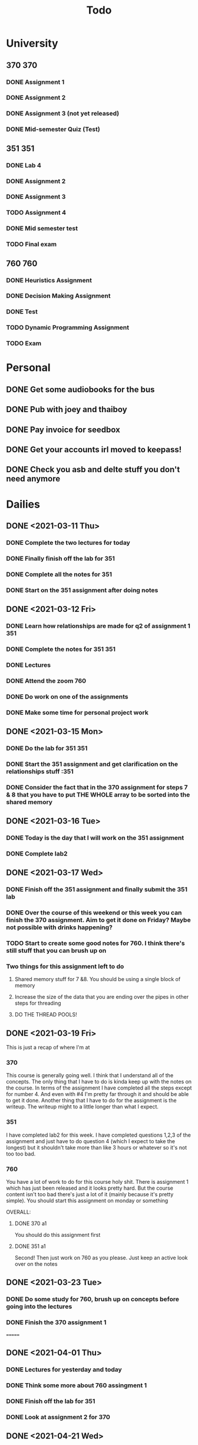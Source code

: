 #+Title: Todo
* University
** 370 :370:
*** DONE Assignment 1
    DEADLINE: <2021-03-26 Fri>
*** DONE Assignment 2
    DEADLINE: <2021-05-07 Fri>
*** DONE Assignment 3 (not yet released)
*** DONE Mid-semester Quiz (Test)
    SCHEDULED: <2021-03-31 Wed>
** 351 :351:
*** DONE Lab 4
    DEADLINE: <2021-04-04 Sun 17:00>
*** DONE Assignment 2
    DEADLINE: <2021-04-30 Fri 17:00>
*** DONE Assignment 3
    DEADLINE: <2021-05-21 Fri 17:00>
*** TODO Assignment 4
    DEADLINE: <2021-06-04 Fri 17:00>
*** DONE Mid semester test
    DEADLINE: <2021-04-19 Mon 17:00>
*** TODO Final exam
** 760 :760:
*** DONE Heuristics Assignment
    DEADLINE: <2021-04-19 Mon>
*** DONE Decision Making Assignment
    DEADLINE: <2021-05-17 Mon>
*** DONE Test 
    DEADLINE: <2021-05-21 Fri>
*** TODO Dynamic Programming Assignment
    DEADLINE: <2021-06-03 Thu>
*** TODO Exam
* Personal
** DONE Get some audiobooks for the bus
** DONE Pub with joey and thaiboy
  DEADLINE: <2021-03-19 Fri>
** DONE Pay invoice for seedbox
   DEADLINE: <2021-03-15 Mon>
** DONE Get your accounts irl moved to keepass!
** DONE Check you asb and delte stuff you don't need anymore
* Dailies
** DONE <2021-03-11 Thu>
*** DONE Complete the two lectures for today
*** DONE Finally finish off the lab for 351
*** DONE Complete all the notes for 351
*** DONE Start on the 351 assignment after doing notes
** DONE <2021-03-12 Fri>
*** DONE Learn how relationships are made for q2 of assignment 1        :351:
*** DONE Complete the notes for 351                                     :351:
*** DONE Lectures
*** DONE Attend the zoom                                                :760:
*** DONE Do work on one of the assignments
*** DONE Make some time for personal project work
** DONE <2021-03-15 Mon>
*** DONE Do the lab for 351                                             :351:
*** DONE Start the 351 assignment and get clarification on the relationships stuff :351
*** DONE Consider the fact that in the 370 assignment for steps 7 & 8 that you have to put THE WHOLE array to be sorted into the shared memory
** DONE <2021-03-16 Tue>
*** DONE Today is the day that I will work on the 351 assignment
*** DONE Complete lab2
** DONE <2021-03-17 Wed>
*** DONE Finish off the 351 assignment and finally submit the 351 lab
*** DONE Over the course of this weekend or this week you can finish the 370 assignment. Aim to get it done on Friday? Maybe not possible with drinks happening?
*** TODO Start to create some good notes for 760. I think there's still stuff that you can brush up on
*** Two things for this assignment left to do
**** Shared memory stuff for 7 &8. You should be using a single block of memory
**** Increase the size of the data that you are ending over the pipes in other steps for threading
**** DO THE THREAD POOLS!
** DONE <2021-03-19 Fri>
This is just a recap of where I'm at
*** 370
This course is generally going well. I think that I understand all of the
concepts. The only thing that I have to do is kinda keep up with the notes on
the course. In terms of the assignment I have completed all the steps except for
number 4. And even with #4 I'm pretty far through it and should be able to get
it done. Another thing that I have to do for the assignment is the writeup. The
writeup might to a little longer than what I expect.
*** 351
I have completed lab2 for this week. I have completed questions 1,2,3 of the
assignment and just have to do question 4 (which I expect to take the longest)
but it shouldn't take more than like 3 hours or whatever so it's not too too
bad.
*** 760
You have a lot of work to do for this course holy shit. There is assignment 1
which has just been released and it looks pretty hard. But the course content
isn't too bad there's just a lot of it (mainly because it's pretty simple).  You
should start this assignment on monday or something

OVERALL:
**** DONE 370 a1
     DEADLINE: <2021-03-21 Sun>
You should do this assignment first
**** DONE 351 a1
     DEADLINE: <2021-03-21 Sun>
Second!
Then just work on 760 as you please. Just keep an active look over on the notes

** DONE <2021-03-23 Tue>
*** DONE Do some study for 760, brush up on concepts before going into the lectures
*** DONE Finish the 370 assignment 1
=======
** DONE <2021-04-01 Thu>
*** DONE Lectures for yesterday and today
*** DONE Think some more about 760 assingment 1
*** DONE Finish off the lab for 351
*** DONE Look at assignment 2 for 370
** DONE <2021-04-21 Wed>
*** DONE Look at assignment 2 for                                       :351:
*** DONE revise some 760 and try to get your head around things         :760:
*** redo q13 assignment 2                                               :351:
** DONE <2021-04-28 Wed>
- This afternoon what I want to achieve is going through all my notes for the
  past two weeks or so and then understanding them. You also have to watch
  todays lectures and firdays lecture for 351. Fuck that's a lot of
  work. Alright let's get on with this
** DONE <2021-04-29 Thu>
Things that I have to do today (on order of importance)
- Catch up on 370 lecture, before that you need to catch up mentally to the
  class
- Catch up on 760 lecture where you completely understand the previous lecture
- Start the assignment for 760
- Touch up assignment 2 for 351
Goals:
- Before this weekend I want to be completely up to date with all of my classes,
  where I have finished all of the assignments (except for 760) so that I am up
  to date and can attend future lectures. Don't be a loser where you have to
  watch lectures online. That's a slippery slope for you.

** TODO <2021-05-11 Tue>
- Finish 760 assignment 2
- Study for 760 test
- Finish 351 assignment 2
- 370 lecture today watch again and make notes
** TODO <2021-05-12 Wed>
- Finish 760 assignment 2 most of the way there
- Study for 760 test not really any of the way there
- Finished 351 assignment 3 most of the way there
- 370 lecture today watch again and make notes not really any of the way there
** TODO <2021-05-17 Mon>
- 351 lab
- 370 assignment 3
- Test study
** TODO <2021-05-26 Wed>
- 351 lab
- 351 assignment
- 760 assignment
- Understand wtf is going on for 760, you probably have to rewatch a couple of
  lectures
